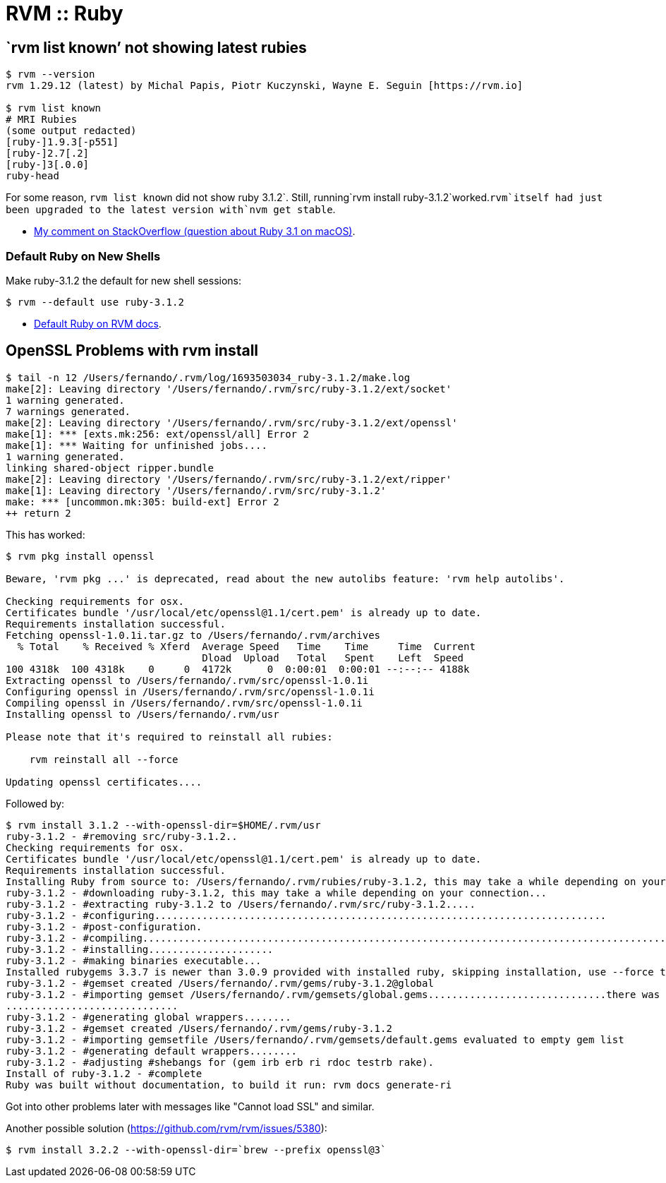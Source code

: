 = RVM :: Ruby

== `rvm list known’ not showing latest rubies

[source,shell-session]
----
$ rvm --version
rvm 1.29.12 (latest) by Michal Papis, Piotr Kuczynski, Wayne E. Seguin [https://rvm.io]

$ rvm list known
# MRI Rubies
(some output redacted)
[ruby-]1.9.3[-p551]
[ruby-]2.7[.2]
[ruby-]3[.0.0]
ruby-head
----

For some reason, `rvm list known` did not show ruby
3.1.2`. Still, running`rvm install
ruby-3.1.2`worked.`rvm`itself had just been upgraded to the latest version with`nvm
get stable`.

* https://stackoverflow.com/questions/70672711/whats-the-right-string-to-use-when-installing-ruby-3-1-through-rvm-on-mac-os-bi#comment129235266_70673017[My
comment on StackOverflow (question about Ruby 3.1 on macOS)].

=== Default Ruby on New Shells

Make ruby-3.1.2 the default for new shell sessions:

[source,shell-session]
----
$ rvm --default use ruby-3.1.2
----

* https://rvm.io/rubies/default[Default Ruby on RVM docs].

== OpenSSL Problems with rvm install

[,shell-session]
----
$ tail -n 12 /Users/fernando/.rvm/log/1693503034_ruby-3.1.2/make.log
make[2]: Leaving directory '/Users/fernando/.rvm/src/ruby-3.1.2/ext/socket'
1 warning generated.
7 warnings generated.
make[2]: Leaving directory '/Users/fernando/.rvm/src/ruby-3.1.2/ext/openssl'
make[1]: *** [exts.mk:256: ext/openssl/all] Error 2
make[1]: *** Waiting for unfinished jobs....
1 warning generated.
linking shared-object ripper.bundle
make[2]: Leaving directory '/Users/fernando/.rvm/src/ruby-3.1.2/ext/ripper'
make[1]: Leaving directory '/Users/fernando/.rvm/src/ruby-3.1.2'
make: *** [uncommon.mk:305: build-ext] Error 2
++ return 2
----

This has worked:

[,shell-session]
----
$ rvm pkg install openssl

Beware, 'rvm pkg ...' is deprecated, read about the new autolibs feature: 'rvm help autolibs'.

Checking requirements for osx.
Certificates bundle '/usr/local/etc/openssl@1.1/cert.pem' is already up to date.
Requirements installation successful.
Fetching openssl-1.0.1i.tar.gz to /Users/fernando/.rvm/archives
  % Total    % Received % Xferd  Average Speed   Time    Time     Time  Current
                                 Dload  Upload   Total   Spent    Left  Speed
100 4318k  100 4318k    0     0  4172k      0  0:00:01  0:00:01 --:--:-- 4188k
Extracting openssl to /Users/fernando/.rvm/src/openssl-1.0.1i
Configuring openssl in /Users/fernando/.rvm/src/openssl-1.0.1i
Compiling openssl in /Users/fernando/.rvm/src/openssl-1.0.1i
Installing openssl to /Users/fernando/.rvm/usr

Please note that it's required to reinstall all rubies:

    rvm reinstall all --force

Updating openssl certificates....
----

Followed by:

[,shell-session]
----
$ rvm install 3.1.2 --with-openssl-dir=$HOME/.rvm/usr
ruby-3.1.2 - #removing src/ruby-3.1.2..
Checking requirements for osx.
Certificates bundle '/usr/local/etc/openssl@1.1/cert.pem' is already up to date.
Requirements installation successful.
Installing Ruby from source to: /Users/fernando/.rvm/rubies/ruby-3.1.2, this may take a while depending on your cpu(s)...
ruby-3.1.2 - #downloading ruby-3.1.2, this may take a while depending on your connection...
ruby-3.1.2 - #extracting ruby-3.1.2 to /Users/fernando/.rvm/src/ruby-3.1.2.....
ruby-3.1.2 - #configuring............................................................................
ruby-3.1.2 - #post-configuration.
ruby-3.1.2 - #compiling....................................................................................................
ruby-3.1.2 - #installing.....................
ruby-3.1.2 - #making binaries executable...
Installed rubygems 3.3.7 is newer than 3.0.9 provided with installed ruby, skipping installation, use --force to force installation.
ruby-3.1.2 - #gemset created /Users/fernando/.rvm/gems/ruby-3.1.2@global
ruby-3.1.2 - #importing gemset /Users/fernando/.rvm/gemsets/global.gems..............................there was an error installing gem rubygems-bundler
.............................
ruby-3.1.2 - #generating global wrappers........
ruby-3.1.2 - #gemset created /Users/fernando/.rvm/gems/ruby-3.1.2
ruby-3.1.2 - #importing gemsetfile /Users/fernando/.rvm/gemsets/default.gems evaluated to empty gem list
ruby-3.1.2 - #generating default wrappers........
ruby-3.1.2 - #adjusting #shebangs for (gem irb erb ri rdoc testrb rake).
Install of ruby-3.1.2 - #complete
Ruby was built without documentation, to build it run: rvm docs generate-ri
----

Got into other problems later with messages like "Cannot load SSL" and similar.

Another possible solution (https://github.com/rvm/rvm/issues/5380):

[,shell-session]
----
$ rvm install 3.2.2 --with-openssl-dir=`brew --prefix openssl@3`
----
